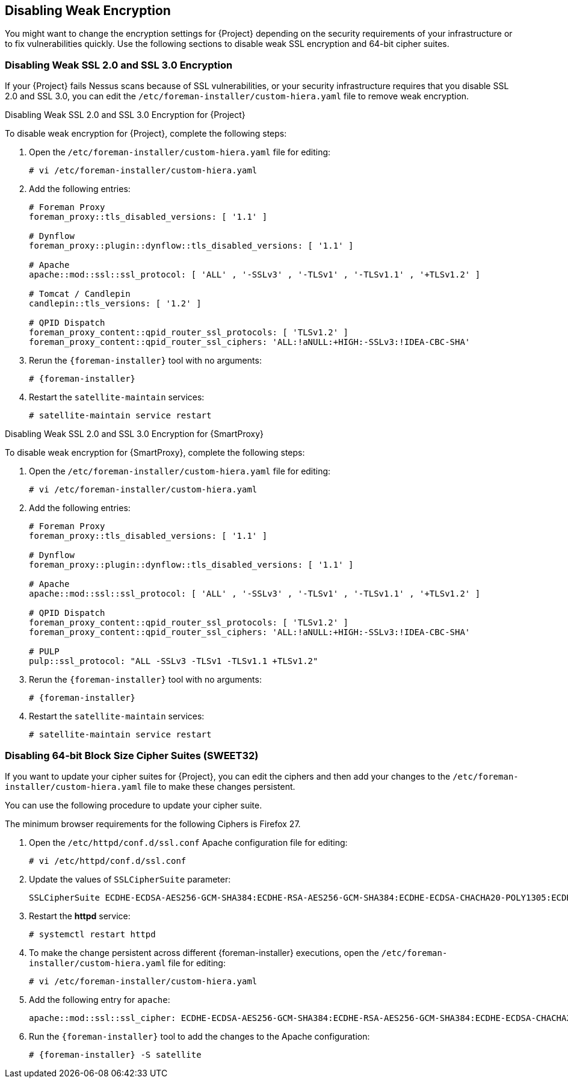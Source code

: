 [[Disabling_Weak_SSL_Encryption]]

== Disabling Weak Encryption

You might want to change the encryption settings for {Project} depending on the security requirements of your infrastructure or to fix vulnerabilities quickly. Use the following sections to disable weak SSL encryption and 64-bit cipher suites.

[[Disabling_Weak_SSL_2-0_and_3-0_Encryption]]
=== Disabling Weak SSL 2.0 and SSL 3.0 Encryption

If your {Project} fails Nessus scans because of SSL vulnerabilities, or your security infrastructure requires that you disable SSL 2.0 and SSL 3.0, you can edit the `/etc/foreman-installer/custom-hiera.yaml` file to remove weak encryption.

.Disabling Weak SSL 2.0 and SSL 3.0 Encryption for {Project}

To disable weak encryption for {Project}, complete the following steps:

. Open the `/etc/foreman-installer/custom-hiera.yaml` file for editing:
+
----
# vi /etc/foreman-installer/custom-hiera.yaml
----
+
. Add the following entries:
+
[options="nowrap"]
----
# Foreman Proxy
foreman_proxy::tls_disabled_versions: [ '1.1' ]

# Dynflow
foreman_proxy::plugin::dynflow::tls_disabled_versions: [ '1.1' ]

# Apache
apache::mod::ssl::ssl_protocol: [ 'ALL' , '-SSLv3' , '-TLSv1' , '-TLSv1.1' , '+TLSv1.2' ]

# Tomcat / Candlepin
candlepin::tls_versions: [ '1.2' ]

# QPID Dispatch
foreman_proxy_content::qpid_router_ssl_protocols: [ 'TLSv1.2' ]
foreman_proxy_content::qpid_router_ssl_ciphers: 'ALL:!aNULL:+HIGH:-SSLv3:!IDEA-CBC-SHA'
----
+
. Rerun the `{foreman-installer}` tool with no arguments:
+
----
# {foreman-installer}
----
+
. Restart the `satellite-maintain` services:
+
----
# satellite-maintain service restart
----


.Disabling Weak SSL 2.0 and SSL 3.0 Encryption for {SmartProxy}

To disable weak encryption for {SmartProxy}, complete the following steps:

. Open the `/etc/foreman-installer/custom-hiera.yaml` file for editing:
+
----
# vi /etc/foreman-installer/custom-hiera.yaml
----
+
. Add the following entries:
+
[options="nowrap"]
----
# Foreman Proxy
foreman_proxy::tls_disabled_versions: [ '1.1' ]

# Dynflow
foreman_proxy::plugin::dynflow::tls_disabled_versions: [ '1.1' ]

# Apache
apache::mod::ssl::ssl_protocol: [ 'ALL' , '-SSLv3' , '-TLSv1' , '-TLSv1.1' , '+TLSv1.2' ]

# QPID Dispatch
foreman_proxy_content::qpid_router_ssl_protocols: [ 'TLSv1.2' ]
foreman_proxy_content::qpid_router_ssl_ciphers: 'ALL:!aNULL:+HIGH:-SSLv3:!IDEA-CBC-SHA'

# PULP
pulp::ssl_protocol: "ALL -SSLv3 -TLSv1 -TLSv1.1 +TLSv1.2"
----
+
. Rerun the `{foreman-installer}` tool with no arguments:
+
----
# {foreman-installer} 
----
+
. Restart the `satellite-maintain` services:
+
----
# satellite-maintain service restart
----

[[Disabling_64-bit_Block_Size_Cipher_Suites]]
=== Disabling 64-bit Block Size Cipher Suites (SWEET32)

If you want to update your cipher suites for {Project}, you can edit the ciphers and then add your changes to the `/etc/foreman-installer/custom-hiera.yaml` file to make these changes persistent.

You can use the following procedure to update your cipher suite.

The minimum browser requirements for the following Ciphers is Firefox 27.

. Open the `/etc/httpd/conf.d/ssl.conf` Apache configuration file for editing:
+
----
# vi /etc/httpd/conf.d/ssl.conf
----
+
. Update the values of `SSLCipherSuite` parameter:
+
----
SSLCipherSuite ECDHE-ECDSA-AES256-GCM-SHA384:ECDHE-RSA-AES256-GCM-SHA384:ECDHE-ECDSA-CHACHA20-POLY1305:ECDHE-RSA-CHACHA20-POLY1305:ECDHE-ECDSA-AES128-GCM-SHA256:ECDHE-RSA-AES128-GCM-SHA256:ECDHE-ECDSA-AES256-SHA384:ECDHE-RSA-AES256-SHA384:ECDHE-ECDSA-AES128-SHA256:ECDHE-RSA-AES128-SHA256
----
+
. Restart the *httpd* service:
+
----
# systemctl restart httpd
----
+
. To make the change persistent across different {foreman-installer} executions, open the `/etc/foreman-installer/custom-hiera.yaml` file for editing:
+
----
# vi /etc/foreman-installer/custom-hiera.yaml
----
+
. Add the following entry for `apache`:
+
----
apache::mod::ssl::ssl_cipher: ECDHE-ECDSA-AES256-GCM-SHA384:ECDHE-RSA-AES256-GCM-SHA384:ECDHE-ECDSA-CHACHA20-POLY1305:ECDHE-RSA-CHACHA20-POLY1305:ECDHE-ECDSA-AES128-GCM-SHA256:ECDHE-RSA-AES128-GCM-SHA256:ECDHE-ECDSA-AES256-SHA384:ECDHE-RSA-AES256-SHA384:ECDHE-ECDSA-AES128-SHA256:ECDHE-RSA-AES128-SHA256
----
+
. Run the `{foreman-installer}` tool to add the changes to the Apache configuration:
+
----
# {foreman-installer} -S satellite
----
